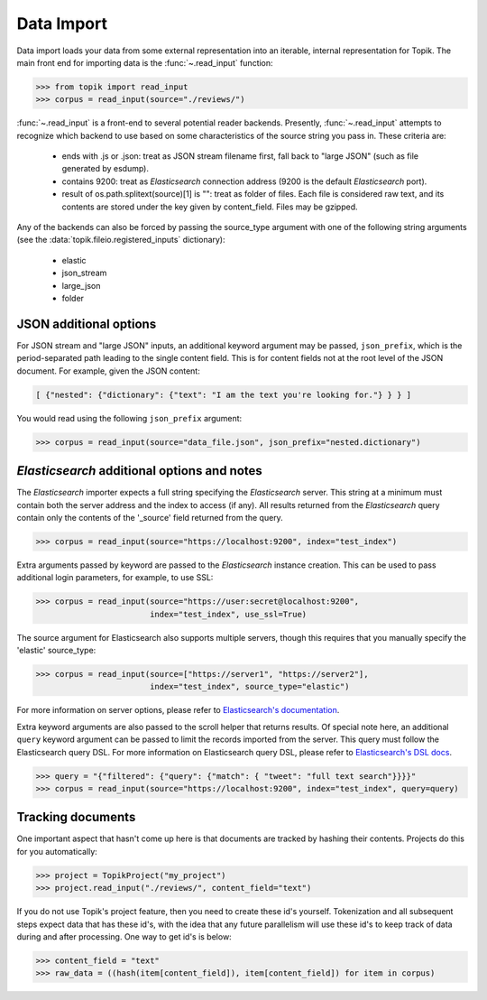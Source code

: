 Data Import
###########

Data import loads your data from some external representation into an iterable,
internal representation for Topik. The main front end for importing data is the
:func:`~.read_input` function:


.. code-block:: python

   >>> from topik import read_input
   >>> corpus = read_input(source="./reviews/")


:func:`~.read_input` is a front-end to several potential reader backends. Presently,
:func:`~.read_input` attempts to recognize which backend to use based on some
characteristics of the source string you pass in. These criteria are:

  * ends with .js or .json: treat as JSON stream filename first, fall back to
    "large JSON" (such as file generated by esdump).
  * contains 9200: treat as `Elasticsearch` connection address (9200 is the
    default `Elasticsearch` port).
  * result of os.path.splitext(source)[1] is "": treat as folder of files. Each
    file is considered raw text, and its contents are stored under the key given
    by content_field. Files may be gzipped.

Any of the backends can also be forced by passing the source_type argument with
one of the following string arguments (see the :data:`topik.fileio.registered_inputs` dictionary):

  * elastic
  * json_stream
  * large_json
  * folder


JSON additional options
=======================

For JSON stream and "large JSON" inputs, an additional keyword argument may be
passed, ``json_prefix``, which is the period-separated path leading to the single
content field. This is for content fields not at the root level of the JSON
document. For example, given the JSON content:

.. code-block:: javascript

    [ {"nested": {"dictionary": {"text": "I am the text you're looking for."} } } ]


You would read using the following ``json_prefix`` argument:


.. code-block:: python

   >>> corpus = read_input(source="data_file.json", json_prefix="nested.dictionary")


`Elasticsearch` additional options and notes
============================================

The `Elasticsearch` importer expects a full string specifying the `Elasticsearch`
server. This string at a minimum must contain both the server address and the
index to access (if any). All results returned from the `Elasticsearch` query
contain only the contents of the '_source' field returned from the query.

.. code-block:: python

   >>> corpus = read_input(source="https://localhost:9200", index="test_index")


Extra arguments passed by keyword are passed to the `Elasticsearch` instance
creation. This can be used to pass additional login parameters, for example, to
use SSL:

.. code-block:: python

   >>> corpus = read_input(source="https://user:secret@localhost:9200",
                           index="test_index", use_ssl=True)


The source argument for Elasticsearch also supports multiple servers, though
this requires that you manually specify the 'elastic' source_type:

.. code-block:: python

    >>> corpus = read_input(source=["https://server1", "https://server2"],
                            index="test_index", source_type="elastic")


For more information on server options, please refer to `Elasticsearch's
documentation <https://elasticsearch-py.readthedocs.org/en/master/>`_.

Extra keyword arguments are also passed to the scroll helper that returns
results. Of special note here, an additional ``query`` keyword argument can be
passed to limit the records imported from the server. This query must follow the
Elasticsearch query DSL. For more information on Elasticsearch query DSL, please
refer to `Elasticsearch's DSL docs
<https://www.elastic.co/guide/en/elasticsearch/reference/current/query-dsl.html>`_.

.. code-block:: python

   >>> query = "{"filtered": {"query": {"match": { "tweet": "full text search"}}}}"
   >>> corpus = read_input(source="https://localhost:9200", index="test_index", query=query)


Tracking documents
==================

One important aspect that hasn't come up here is that documents are tracked by hashing their
contents.  Projects do this for you automatically:

.. code-block:: python

    >>> project = TopikProject("my_project")
    >>> project.read_input("./reviews/", content_field="text")

If you do not use Topik's project feature, then you need to create these id's yourself.  Tokenization
and all subsequent steps expect data that has these id's, with the idea that any future parallelism
will use these id's to keep track of data during and after processing.  One way to get id's is below:

.. code-block:: python

    >>> content_field = "text"
    >>> raw_data = ((hash(item[content_field]), item[content_field]) for item in corpus)
